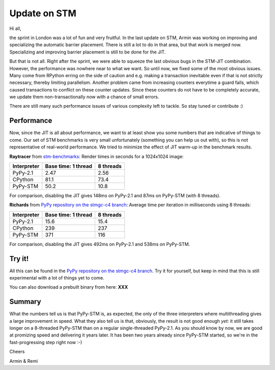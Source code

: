 Update on STM
=============

Hi all,

the sprint in London was a lot of fun and very fruitful. In the last
update on STM, Armin was working on improving and specializing the 
automatic barrier placement. There is still a lot to do in that area, 
but that work is merged now. Specializing and improving barrier placement
is still to be done for the JIT.

But that is not all. Right after the sprint, we were able to squeeze
the last obvious bugs in the STM-JIT combination. However, the performance
was nowhere near to what we want. So until now, we fixed some of the most
obvious issues. Many come from RPython erring on the side of caution
and e.g. making a transaction inevitable even if that is not strictly
necessary, thereby limiting parallelism. Another problem came from 
increasing counters everytime a guard fails, which caused transactions
to conflict on these counter updates. Since these counters do not have
to be completely accurate, we update them non-transactionally now with
a chance of small errors.

There are still many such performance issues of various complexity left
to tackle. So stay tuned or contribute :)

Performance
-----------

Now, since the JIT is all about performance, we want to at least 
show you some numbers that are indicative of things to come.
Our set of STM benchmarks is very small unfortunately 
(something you can help us out with), so this is 
not representative of real-world performance. We tried to
minimize the effect of JIT warm-up in the benchmark results.


**Raytracer** from `stm-benchmarks <https://bitbucket.org/Raemi/stm-benchmarks/src>`_:
Render times in seconds for a 1024x1024 image:

+-------------+----------------------+-------------------+
| Interpreter | Base time: 1 thread  | 8 threads         |
+=============+======================+===================+
| PyPy-2.1    |    2.47              |     2.56          |
+-------------+----------------------+-------------------+
| CPython     |    81.1              |     73.4          |
+-------------+----------------------+-------------------+
| PyPy-STM    |    50.2              |     10.8          |
+-------------+----------------------+-------------------+

For comparison, disabling the JIT gives 148ms on PyPy-2.1 and 87ms on
PyPy-STM (with 8 threads).

**Richards** from `PyPy repository on the stmgc-c4
branch <https://bitbucket.org/pypy/pypy/commits/branch/stmgc-c4>`_:
Average time per iteration in milliseconds using 8 threads:

+-------------+----------------------+-------------------+
| Interpreter | Base time: 1 thread  | 8 threads         |
+=============+======================+===================+
| PyPy-2.1    |   15.6               |  15.4             |
+-------------+----------------------+-------------------+
| CPython     |   239                |  237              |
+-------------+----------------------+-------------------+
| PyPy-STM    |   371                |  116              |
+-------------+----------------------+-------------------+

For comparison, disabling the JIT gives 492ms on PyPy-2.1 and 538ms on
PyPy-STM.

Try it!
-------

All this can be found in the `PyPy repository on the stmgc-c4
branch <https://bitbucket.org/pypy/pypy/commits/branch/stmgc-c4>`_.
Try it for yourself, but keep in mind that this is still experimental
with a lot of things yet to come.

You can also download a prebuilt binary from here: **XXX**

Summary
-------

What the numbers tell us is that PyPy-STM is, as expected,
the only of the three interpreters where multithreading gives a large
improvement in speed.  What they also tell us is that, obviously, the
result is not good enough *yet:* it still takes longer on a 8-threaded
PyPy-STM than on a regular single-threaded PyPy-2.1.  As you should know
by now, we are good at promizing speed and delivering it years later.
It has been two years already since PyPy-STM started, so we're in the
fast-progressing step right now :-)


Cheers

Armin & Remi

